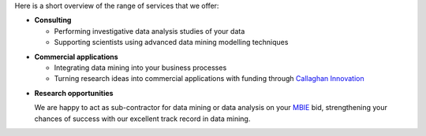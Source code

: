 .. title: What we offer
.. slug: what-we-offer
.. date: 2019-10-01 10:00:00 UTC+12:00
.. tags: 
.. category: 
.. link: 
.. description: 
.. type: text



Here is a short overview of the range of services that we offer:

* **Consulting**

  * Performing investigative data analysis studies of your data
  * Supporting scientists using advanced data mining modelling techniques

.. raw:: html

   <br/>

* **Commercial applications**

  * Integrating data mining into your business processes
  * Turning research ideas into commercial applications with funding through `Callaghan Innovation <http://www.callaghaninnovation.govt.nz/>`__

.. raw:: html

   <br/>

* **Research opportunities**

  We are happy to act as sub-contractor for data mining or data analysis on your `MBIE <http://www.mbie.govt.nz/>`__ bid, strengthening your chances of success with our excellent track record in data mining.

